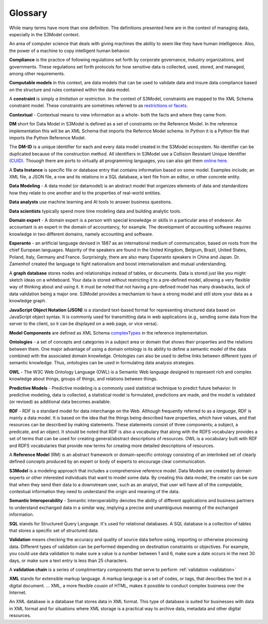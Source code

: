 ========
Glossary
========

While many terms have more than one definition. The definitions presented here are in the context of managing data, especially in the S3Model context.


.. _ai:

An area of computer science that deals with giving machines the ability to seem like they have human intelligence. Also, the power of a machine to copy intelligent human behavior.

.. _compliance:

**Compliance** is the practice of following regulations set forth by corporate governance, industry organizations, and governments. These regulations set forth protocols for how sensitive data is collected, used, stored, and managed, among other requirements.

.. _computable-models:

**Computable models** in this context, are data models that can be used to validate data and insure data compliance based on the structure and rules contained within the data model.

.. _constraints:

A **constraint** is simply *a limitation or restriction.* In the context of S3Model, constraints are mapped to the XML Schema constraint model. These constraints are sometimes referred to as `restrictions or facets <https://www.w3schools.com/xml/schema_facets.asp>`_.

.. _contextual:

**Contextual** - Contextual means to view information as a whole- both the facts and where they came from.

.. _DM:

**DM** short for Data Model in S3Model is defined as a set of constraints on the Reference Model. In the reference implementation this will be an XML Schema that imports the Refernce Model schema. In Python it is a Python file that imports the Python Reference Model.

.. _DM-ID:

The **DM-ID** is a unique identifier for each and every data model created in the S3Model ecosystem. No identifier can be duplicated because of the construction method. All identifiers in S3Model use a Collision Resistant Unique Identifier `(CUID) <https://github.com/ericelliott/cuid>`_. Thouogh there are ports to virtually all programming languages, you can also get them `online here <https://www.getuniqueid.com/cuid>`_.

.. _data-instance:

A **Data Instance** is specific file or database entry that contains information based on some model. Examples include; an XML file, a JSON file, a row and its relations in a SQL database, a text file from an editor, or other concrete entity. 

.. _data-modeling:

**Data Modeling** - A data model (or datamodel) is an abstract model that organizes elements of data and standardizes how they relate to one another and to the properties of real-world entities. 

.. _data-analyst:

**Data analysts** use machine learning and AI tools to answer business questions.

.. _data-scientists:

**Data scientists** typically spend more time modeling data and building analytic tools.

.. _domain-experts:

**Domain expert** - A domain expert is a person with special knowledge or skills in a particular area of endeavor. An accountant is an expert in the domain of accountancy, for example. The development of accounting software requires knowledge in two different domains, namely accounting and software.

.. _esperanto:

**Esperanto** - an artificial language devised in 1887 as an international medium of communication, based on roots from the chief European languages. Majority of the speakers are found in the United Kingdom, Belgium, Brazil, United States, Poland, Italy, Germany and France. Surprisingly, there are also many Esperanto speakers in China and Japan. Dr. Zamenhof created the language to fight nationalism and boost internationalism and mutual understanding.

.. _graphdb:

A **graph database** stores nodes and relationships instead of tables, or documents. Data is stored just like you might sketch ideas on a whiteboard. Your data is stored without restricting it to a pre-defined model, allowing a very flexible way of thinking about and using it. It must be noted that not having a pre-defined model has many drawbacks, lack of data validation being a major one. S3Model provides a mechanism to have a strong model and still store your data as a knowledge graph. 

.. _json:

**JavaScript Object Notation (JSON)** is a standard text-based format for representing structured data based on JavaScript object syntax. It is commonly used for transmitting data in web applications (e.g., sending some data from the server to the client, so it can be displayed on a web page, or vice versa).

.. _model-components:

**Model Components** are defined as XML Schema `complexTypes <https://www.w3schools.com/xml/el_complextype.asp>`_ in the reference implementation. 

.. _ontologies:

**Ontologies** - a set of concepts and categories in a subject area or domain that shows their properties and the relations between them. One major advantage of using a domain ontology is its ability to define a semantic model of the data combined with the associated domain knowledge. Ontologies can also be used to define links between different types of semantic knowledge. Thus, ontologies can be used in formulating data analysis strategies.

.. _owl:

**OWL** - The W3C Web Ontology Language (OWL) is a Semantic Web language designed to represent rich and complex knowledge about things, groups of things, and relations between things. 

.. _pred-models:

**Predictive Models** - Predictive modeling is a commonly used statistical technique to predict future behavior. In predictive modeling, data is collected, a statistical model is formulated, predictions are made, and the model is validated (or revised) as additional data becomes available.

.. _rdf:

**RDF** - RDF is a standard model for data interchange on the Web. Although frequently referred to as a *language*, RDF is mainly a data model. It is based on the idea that the things being described have properties, which have values, and that resources can be described by making statements. These statements consist of three components; a subject, a predicate, and an object. It should be noted that RDF is also a vocabulary that along with the RDFS vocabulary provides a set of terms that can be used for creating general/abstract descriptions of resources. OWL is a vocabulary built with RDF and RDFS vocabularies that provide new terms for creating more detailed descriptions of resources.

.. _RM:

A **Reference Model** (RM) is an abstract framework or domain-specific ontology consisting of an interlinked set of clearly defined concepts produced by an expert or body of experts to encourage clear communication.

.. _s3model:

**S3Model** is a modeling approach that includes a comprehensive reference model. Data Models are created by domain experts or other interested individuals that want to model some data. By creating this data model, the creator can be sure that when they send their data to a downstream user, such as an analyst, that user will have all of the computable, contextual information they need to understand the origin and meaning of the data. 

.. _sem-int:

**Semantic Interoperability** - Semantic interoperability denotes the ability of different applications and business partners to understand exchanged data in a similar way, implying a precise and unambiguous meaning of the exchanged information.

.. _sqldb:

**SQL** stands for Structured Query Language. It's used for relational databases. A SQL database is a collection of tables that stores a specific set of structured data.

.. _validation:

**Validation** means checking the accuracy and quality of source data before using, importing or otherwise processing data. Different types of validation can be performed depending on destination constraints or objectives. For example, you could use data validation to make sure a value is a number between 1 and 6, make sure a date occurs in the next 30 days, or make sure a text entry is less than 25 characters.

.. _validation-chain:

A **validation chain** is a series of complimentary components that serve to perform :ref:`validation <validation>`

.. _xml:

**XML** stands for extensible markup language. A markup language is a set of codes, or tags, that describes the text in a digital document. ... XML, a more flexible cousin of HTML, makes it possible to conduct complex business over the Internet.

.. _xmldb:

An XML database is a database that stores data in XML format. This type of database is suited for businesses with data in XML format and for situations where XML storage is a practical way to archive data, metadata and other digital resources.
